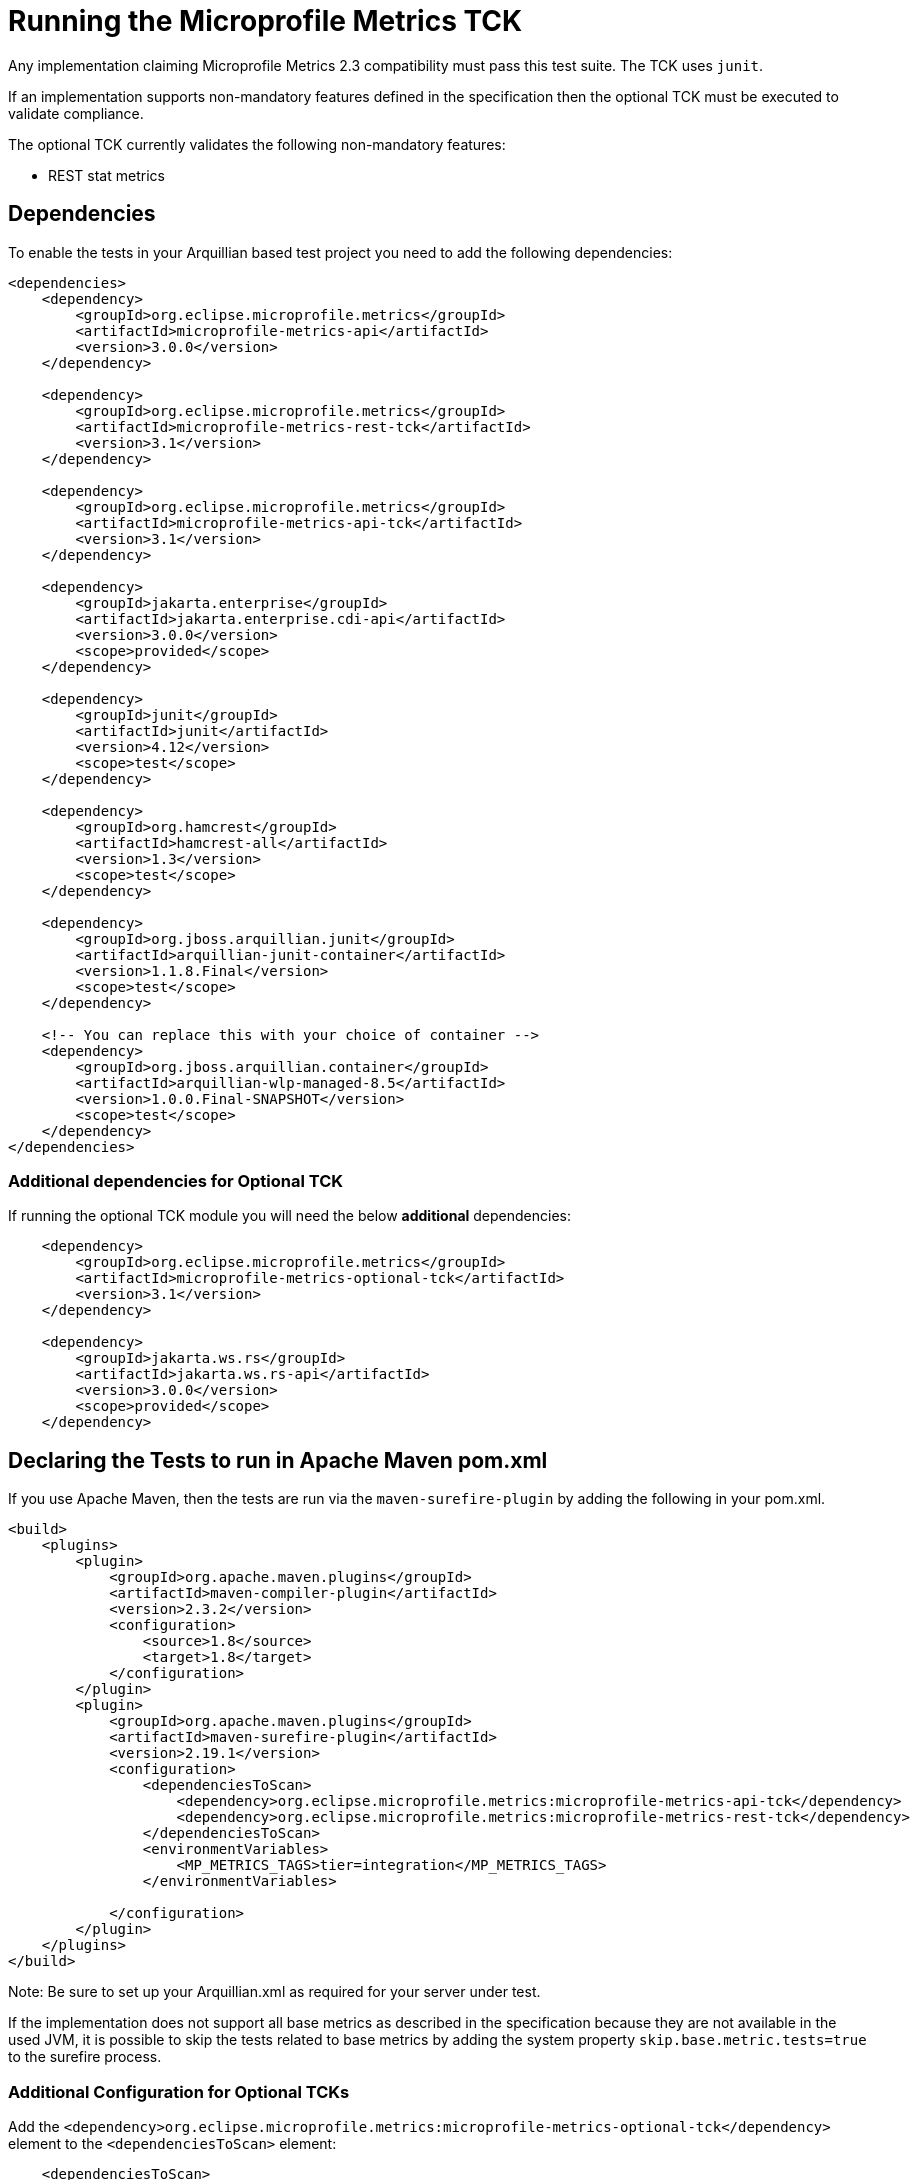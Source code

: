 //
// Copyright (c) 2016, 2020 Contributors to the Eclipse Foundation
//
// See the NOTICE file(s) distributed with this work for additional
// information regarding copyright ownership.
//
// Licensed under the Apache License, Version 2.0 (the "License");
// you may not use this file except in compliance with the License.
// You may obtain a copy of the License at
//
//     http://www.apache.org/licenses/LICENSE-2.0
//
// Unless required by applicable law or agreed to in writing, software
// distributed under the License is distributed on an "AS IS" BASIS,
// WITHOUT WARRANTIES OR CONDITIONS OF ANY KIND, either express or implied.
// See the License for the specific language governing permissions and
// limitations under the License.
//

= Running the Microprofile Metrics TCK

Any implementation claiming Microprofile Metrics 2.3 compatibility must pass this test suite.
The TCK uses `junit`.

If an implementation supports non-mandatory features defined in the specification then the optional TCK
must be executed to validate compliance.

The optional TCK currently validates the following non-mandatory features:

- REST stat metrics

== Dependencies

To enable the tests in your Arquillian based test project you need to add the following dependencies:

[source, xml]
----
<dependencies>
    <dependency>
        <groupId>org.eclipse.microprofile.metrics</groupId>
        <artifactId>microprofile-metrics-api</artifactId>
        <version>3.0.0</version>
    </dependency>

    <dependency>
        <groupId>org.eclipse.microprofile.metrics</groupId>
        <artifactId>microprofile-metrics-rest-tck</artifactId>
        <version>3.1</version>
    </dependency>

    <dependency>
        <groupId>org.eclipse.microprofile.metrics</groupId>
        <artifactId>microprofile-metrics-api-tck</artifactId>
        <version>3.1</version>
    </dependency>

    <dependency>
        <groupId>jakarta.enterprise</groupId>
        <artifactId>jakarta.enterprise.cdi-api</artifactId>
        <version>3.0.0</version>
        <scope>provided</scope>
    </dependency>

    <dependency>
        <groupId>junit</groupId>
        <artifactId>junit</artifactId>
        <version>4.12</version>
        <scope>test</scope>
    </dependency>

    <dependency>
        <groupId>org.hamcrest</groupId>
        <artifactId>hamcrest-all</artifactId>
        <version>1.3</version>
        <scope>test</scope>
    </dependency>

    <dependency>
        <groupId>org.jboss.arquillian.junit</groupId>
        <artifactId>arquillian-junit-container</artifactId>
        <version>1.1.8.Final</version>
        <scope>test</scope>
    </dependency>

    <!-- You can replace this with your choice of container -->
    <dependency>
        <groupId>org.jboss.arquillian.container</groupId>
        <artifactId>arquillian-wlp-managed-8.5</artifactId>
        <version>1.0.0.Final-SNAPSHOT</version>
        <scope>test</scope>
    </dependency>
</dependencies>

----

=== Additional dependencies for Optional TCK

If running the optional TCK module you will need the below *additional* dependencies:

[source, xml]
----

    <dependency>
        <groupId>org.eclipse.microprofile.metrics</groupId>
        <artifactId>microprofile-metrics-optional-tck</artifactId>
        <version>3.1</version>
    </dependency>

    <dependency>
        <groupId>jakarta.ws.rs</groupId>
        <artifactId>jakarta.ws.rs-api</artifactId>
        <version>3.0.0</version>
        <scope>provided</scope>
    </dependency>

----
== Declaring the Tests to run in Apache Maven pom.xml

If you use Apache Maven, then the tests are run via the `maven-surefire-plugin` by adding the following in your pom.xml.
[source, xml]
----
<build>
    <plugins>
        <plugin>
            <groupId>org.apache.maven.plugins</groupId>
            <artifactId>maven-compiler-plugin</artifactId>
            <version>2.3.2</version>
            <configuration>
                <source>1.8</source>
                <target>1.8</target>
            </configuration>
        </plugin>
        <plugin>
            <groupId>org.apache.maven.plugins</groupId>
            <artifactId>maven-surefire-plugin</artifactId>
            <version>2.19.1</version>
            <configuration>
                <dependenciesToScan>
                    <dependency>org.eclipse.microprofile.metrics:microprofile-metrics-api-tck</dependency>
                    <dependency>org.eclipse.microprofile.metrics:microprofile-metrics-rest-tck</dependency>
                </dependenciesToScan>
                <environmentVariables>
                    <MP_METRICS_TAGS>tier=integration</MP_METRICS_TAGS>
                </environmentVariables>

            </configuration>
        </plugin>
    </plugins>
</build>
----
Note: Be sure to set up your Arquillian.xml as required for your server under test.

If the implementation does not support all base metrics as described in the specification because
they are not available in the used JVM, it is possible to skip the tests related to base metrics
by adding the system property `skip.base.metric.tests=true` to the surefire process.


=== Additional Configuration for Optional TCKs

Add the `<dependency>org.eclipse.microprofile.metrics:microprofile-metrics-optional-tck</dependency>` element to the `<dependenciesToScan>` element:


[source, xml]
----

    <dependenciesToScan>
        <dependency>org.eclipse.microprofile.metrics:microprofile-metrics-optional-tck</dependency>
        <dependency>org.eclipse.microprofile.metrics:microprofile-metrics-api-tck</dependency>
        <dependency>org.eclipse.microprofile.metrics:microprofile-metrics-rest-tck</dependency>
    </dependenciesToScan>

----

== Running the TCK

To run the TCK, ensure that the above dependencies are installed, and run the following command:
----
# Modify the test.url variable to point to your server under test
mvn test -Dtest.url=http://localhost:9080
----

If your server under test has basic authentication enabled, run the following command:
----
# Modify the test.url variable to point to your server under test.  Modify the test.user and test.pwd variables to appropriate values for your server under test.
mvn test -Dtest.url=https://localhost:9443 -Dtest.user=someUser -Dtest.pwd=somePassword
----

If you are testing with the Optional TCK module it will require the tests to send requests to the application deployed on your server. By default the tests will use the port defined in `test.url` as your application port. You can configure a separate application port by defining the `application.port` property.
----
# Modify the application.port with your server's defined application port
mvn test -Dtest.url=https://localhost:9443 -Dtest.user=someUser -Dtest.pwd=somePassword -Dapplication.port=8080
----
